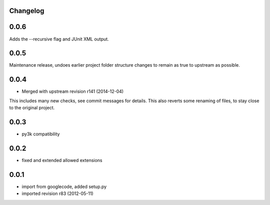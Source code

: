 Changelog
---------

0.0.6
-----

Adds the --recursive flag and JUnit XML output.

0.0.5
-----

Maintenance release, undoes earlier project folder structure changes
to remain as true to upstream as possible.

0.0.4
-----

- Merged with upstream revision r141 (2014-12-04)
This includes many new checks, see commit messages for details.
This also reverts some renaming of files, to stay close to the original project.


0.0.3
-----

- py3k compatibility

0.0.2
-----

- fixed and extended allowed extensions

0.0.1
-----

- import from googlecode, added setup.py
- imported revision r83 (2012-05-11)
